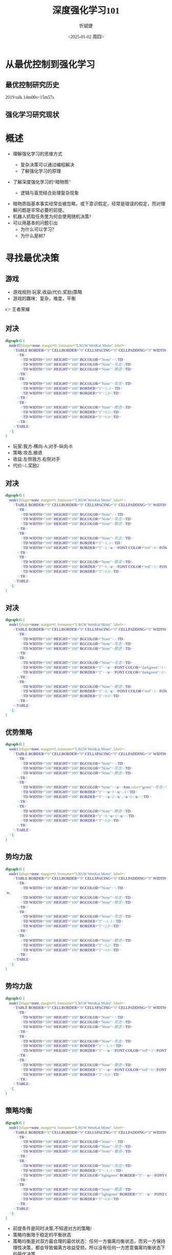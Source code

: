 :PROPERTIES:
:ID:       a52aa49d-d9d0-4b3f-ba2b-d5eced50e7c6
:END:
#+title: 深度强化学习101
#+AUTHOR: 忻斌健
#+CREATOR: 忻斌健
#+DATE:<2025-01-02 周四>
#+STARTUP: latexpreview
#+LATEX_COMPILER: xelatex
#+LATEX_CLASS: article
#+LATEX_CLASS_OPTIONS: [a4paper, 11pt]
#+LANGUAGE: zh-CN
#+OPTIONS: tex:t
#+OPTIONS: ^:{}
#+DOWNLOAD_IMAGE_DIR:  '~/.org.d/mode/img'
#+OPTIONS: reveal_center:t reveal_progress:t reveal_history:t reveal_control:t
#+OPTIONS: reveal_mathjax:t reveal_rolling_links:t reveal_keyboard:t reveal_overview:t num:nil
#+OPTIONS: reveal_width:1200 reveal_height:800
#+OPTIONS: toc:1
#+REVEAL_INIT_OPTIONS: transition: 'cube'
#+REVEAL_MARGIN: 0.005
#+REVEAL_MIN_SCALE: 0.02
#+REVEAL_MAX_SCALE: 2.5
#+REVEAL_THEME: sky
#+REVEAL_HLEVEL: 1
#+REVEAL_EXTRA_CSS: ./templates/grids.css
#+REVEAL_PLUGINS: (highlight notes)
#+REVEAL_TITLE_SLIDE: ./templates/title_drl101.html
#+HTML_HEAD_EXTRA: <style> .figure p {text-align: center;}</style>
#+HTML_HEAD_EXTRA: <style>*{font-family: "LXGW WenKai Mono" !important}</style>

* 从最优控制到强化学习
** 最优控制研究历史

#+REVEAL_HTML: <iframe width="1024" height="576" src="https://www.youtube.com/embed/OmpzeWym7HQ#t=14m00s" frameborder="0" allowfullscreen></iframe>
#+BEGIN_NOTES
2019 talk 14m00s~15m57s
#+END_NOTES

** 强化学习研究现状
#+attr_html: :alt 'Jim Fan' :title '2025, year of RL' :width 600pix
#+attr_org: :width 300px
[[./img/drl101/jim_fan.png]]

* 概述
#+ATTR_REVEAL: :frag (appear)
- 理解强化学习的思维方式
  #+ATTR_REVEAL: :frag (appear)
  - 复杂决策可以通过编程解决
  #+ATTR_REVEAL: :frag (appear)
  - 了解强化学习的原理
#+ATTR_REVEAL: :frag (appear)
- 了解深度强化学习的“暗物质”
  #+ATTR_REVEAL: :frag (appear)
  - 逻辑与直觉结合处理复杂现象

#+BEGIN_NOTES
- 暗物质指基本事实经常会被忽略，或下意识假定，经常是错误的假定，而对理解问题是非常必要的前提。
- 机器人抓取任务里为何会使用随机决策?
- 可以用基本的问题引出
  - 为什么可以学习？
  - 为什么是树？
#+END_NOTES
* 寻找最优决策
** 游戏
:PROPERTIES:
:REVEAL_DATA_TRANSITION: 'none'
:END:

#+ATTR_REVEAL: :frag (appear)
- 游戏规则:玩家,收益(代价,奖励)策略
- 游戏的趣味：复杂，难度，平衡

#+BEGIN_NOTES
  👉 王者荣耀
#+END_NOTES
** 对决
:PROPERTIES:
:REVEAL_DATA_TRANSITION: 'cube-in none-out'
:END:
#+CAPTION[对决]:
#+NAME: 对决
#+ATTR_HTML: :alt  :title 对决 width 800px  :align right
#+attr_org: :width 600px
#+begin_src dot :file img/_generated/dominated_fight.png
digraph G {
    node1l [shape=none, margin=0, fontname="LXGW WenKai Mono", label=<
        <TABLE BORDER="0" CELLBORDER="0" CELLSPACING="0" CELLPADDING="0" WIDTH="300" HEIGHT="300">
            <TR>
                <TD WIDTH="100" HEIGHT="100" BGCOLOR="None"></TD>
                <TD WIDTH="100" HEIGHT="100" BGCOLOR="None">攻击</TD>
                <TD WIDTH="100" HEIGHT="100" BGCOLOR="None">撤退</TD>
            </TR>
            <TR>
                <TD WIDTH="100" HEIGHT="100" BGCOLOR="None">攻击</TD>
                <TD WIDTH="100" HEIGHT="100" BORDER="1">1,-1</TD>
                <TD WIDTH="100" HEIGHT="100" BORDER="1">2,0</TD>
            </TR>
            <TR>
                <TD WIDTH="100" HEIGHT="100" BGCOLOR="None">撤退</TD>
                <TD WIDTH="100" HEIGHT="100" BORDER="1">0,1</TD>
                <TD WIDTH="100" HEIGHT="100" BORDER="1">0,0</TD>
            </TR>
        </TABLE>
    >];
}
#+end_src

#+ATTR_REVEAL: :frag (appear)
#+RESULTS: 对决
[[file:img/_generated/dominated_fight.png]]
#+BEGIN_NOTES
- 玩家:我方-横向-A;对手-纵向-B
- 策略:攻击,撤退
- 收益:左侧我方,右侧对手
- 代价:-1,奖励2
#+END_NOTES

** 对决
:PROPERTIES:
:REVEAL_DATA_TRANSITION: 'none'
:END:

#+CAPTION[对决0]:
#+NAME: 对决0
#+ATTR_HTML: :alt  :title 对决0 width 800px  :align right
#+attr_org: :width 600px
#+begin_src dot :file img/_generated/dominated_fight0.png
digraph G {
    node1 [shape=none, margin=0, fontname="LXGW WenKai Mono", label=<
        <TABLE BORDER="0" CELLBORDER="0" CELLSPACING="0" CELLPADDING="0" WIDTH="300" HEIGHT="300">
            <TR>
                <TD WIDTH="100" HEIGHT="100" BGCOLOR="None"></TD>
                <TD WIDTH="100" HEIGHT="100" BGCOLOR="None">攻击</TD>
                <TD WIDTH="100" HEIGHT="100" BGCOLOR="None">撤退</TD>
            </TR>
            <TR>
                <TD WIDTH="100" HEIGHT="100" BGCOLOR="None">攻击</TD>
                <TD WIDTH="100" HEIGHT="100" BORDER="1">1,-1</TD>
                <TD WIDTH="100" HEIGHT="100" BORDER="1">2,<u><FONT COLOR="red">0</FONT></u></TD>
            </TR>
            <TR>
                <TD WIDTH="100" HEIGHT="100" BGCOLOR="None">撤退</TD>
                <TD WIDTH="100" HEIGHT="100" BORDER="1">0,<u><FONT COLOR="red">1</FONT></u></TD>
                <TD WIDTH="100" HEIGHT="100" BORDER="1">0,0</TD>
            </TR>
        </TABLE>
    >];
}
#+end_src

#+RESULTS: 对决0
[[file:img/_generated/dominated_fight0.png]]

** 对决
:PROPERTIES:
:REVEAL_DATA_TRANSITION: 'none'
:END:

#+CAPTION[对决1]:
#+NAME: 对决1
#+ATTR_HTML: :alt  :title 对决1 width 800px  :align right
#+attr_org: :width 600px
#+begin_src dot :file img/_generated/dominated_fight1.png
digraph G {
    node1 [shape=none, margin=0, fontname="LXGW WenKai Mono", label=<
        <TABLE BORDER="0" CELLBORDER="0" CELLSPACING="0" CELLPADDING="0" WIDTH="300" HEIGHT="300">
            <TR>
                <TD WIDTH="100" HEIGHT="100" BGCOLOR="None"></TD>
                <TD WIDTH="100" HEIGHT="100" BGCOLOR="None">攻击</TD>
                <TD WIDTH="100" HEIGHT="100" BGCOLOR="None">撤退</TD>
            </TR>
            <TR>
                <TD WIDTH="100" HEIGHT="100" BGCOLOR="None">攻击</TD>
                <TD WIDTH="100" HEIGHT="100" BORDER="1"><u><FONT COLOR="darkgreen">1</FONT></u>,-1</TD>
                <TD WIDTH="100" HEIGHT="100" BORDER="1"><u><FONT COLOR="darkgreen">2</FONT></u>,<u><FONT COLOR="red">0</FONT></u></TD>
            </TR>
            <TR>
                <TD WIDTH="100" HEIGHT="100" BGCOLOR="None">撤退</TD>
                <TD WIDTH="100" HEIGHT="100" BORDER="1">0,<u><FONT COLOR="red">1</FONT></u></TD>
                <TD WIDTH="100" HEIGHT="100" BORDER="1">0,0</TD>
            </TR>
        </TABLE>
    >];
}
#+end_src

#+RESULTS: 对决1
[[file:img/_generated/dominated_fight1.png]]

** 优势策略
:PROPERTIES:
:REVEAL_DATA_TRANSITION: 'none'
:END:

#+CAPTION[对决2]:
#+NAME: 对决2
#+ATTR_HTML: :alt  :title 对决2 width 800px  :align right
#+attr_org: :width 600px
#+begin_src dot :file img/_generated/dominated_fight2.png
digraph G {
    node1 [shape=none, margin=0, fontname="LXGW WenKai Mono", label=<
        <TABLE BORDER="0" CELLBORDER="0" CELLSPACING="0" CELLPADDING="0" WIDTH="300" HEIGHT="300">
            <TR>
                <TD WIDTH="100" HEIGHT="100" BGCOLOR="None"></TD>
                <TD WIDTH="100" HEIGHT="100" BGCOLOR="None">攻击</TD>
                <TD WIDTH="100" HEIGHT="100" BGCOLOR="None">撤退</TD>
            </TR>
            <TR>
                <TD WIDTH="100" HEIGHT="100" BGCOLOR="None"><u><font color="green">攻击</font></u></TD>
                <TD WIDTH="100" HEIGHT="100" BORDER="1"><u>1</u>,-1</TD>
                <TD WIDTH="100" HEIGHT="100" BORDER="1"><u>2</u>,<u>0</u></TD>
            </TR>
            <TR>
                <TD WIDTH="100" HEIGHT="100" BGCOLOR="None">撤退</TD>
                <TD WIDTH="100" HEIGHT="100" BORDER="1">0,<u>1</u></TD>
                <TD WIDTH="100" HEIGHT="100" BORDER="1">0,0</TD>
            </TR>
        </TABLE>
    >];
}
#+end_src
#+RESULTS: 对决2
[[file:img/_generated/dominated_fight2.png]]

** 势均力敌
:PROPERTIES:
:REVEAL_DATA_TRANSITION: 'cube-in none-out'
:END:

#+CAPTION[技术进步]: 势均力敌
#+NAME: 势均力敌
#+ATTR_HTML: :alt  :title 势均力敌 width 800px  :align right
#+attr_org: :width 600px
#+begin_src dot :file img/_generated/ne.png
digraph G {
    node1 [shape=none, margin=0, fontname="LXGW WenKai Mono", label=<
        <TABLE BORDER="0" CELLBORDER="0" CELLSPACING="0" CELLPADDING="0" WIDTH="300" HEIGHT="300">
            <TR>
                <TD WIDTH="100" HEIGHT="100" BGCOLOR="None"></TD>:w;
                <TD WIDTH="100" HEIGHT="100" BGCOLOR="None">攻击</TD>
                <TD WIDTH="100" HEIGHT="100" BGCOLOR="None">撤退</TD>
            </TR>
            <TR>
                <TD WIDTH="100" HEIGHT="100" BGCOLOR="None">攻击</TD>
                <TD WIDTH="100" HEIGHT="100" BORDER="1">-1,-1</TD>
                <TD WIDTH="100" HEIGHT="100" BORDER="1">2,0</TD>
            </TR>
            <TR>
                <TD WIDTH="100" HEIGHT="100" BGCOLOR="None">撤退</TD>
                <TD WIDTH="100" HEIGHT="100" BORDER="1">0,2</TD>
                <TD WIDTH="100" HEIGHT="100" BORDER="1">0,0</TD>
            </TR>
        </TABLE>
    >];
}
#+end_src

#+RESULTS: 势均力敌
[[file:img/_generated/ne.png]]

** 势均力敌
:PROPERTIES:
:REVEAL_DATA_TRANSITION: 'none'
:END:

#+CAPTION[技术进步]: 势均力敌1
#+NAME: 势均力敌1
#+ATTR_HTML: :alt  :title 势均力敌1 width 800px  :align right
#+attr_org: :width 600px
#+begin_src dot :file img/_generated/ne1.png
digraph G {
    node1 [shape=none, margin=0, fontname="LXGW WenKai Mono", label=<
        <TABLE BORDER="0" CELLBORDER="0" CELLSPACING="0" CELLPADDING="0" WIDTH="300" HEIGHT="300">
            <TR>
                <TD WIDTH="100" HEIGHT="100" BGCOLOR="None"></TD>
                <TD WIDTH="100" HEIGHT="100" BGCOLOR="None">攻击</TD>
                <TD WIDTH="100" HEIGHT="100" BGCOLOR="None">撤退</TD>
            </TR>
            <TR>
                <TD WIDTH="100" HEIGHT="100" BGCOLOR="None">攻击</TD>
                <TD WIDTH="100" HEIGHT="100" BORDER="1">-1,-1</TD>
                <TD WIDTH="100" HEIGHT="100" BORDER="1"><u><FONT COLOR="red">2</FONT></u>,<u><FONT COLOR="red">0</FONT></u></TD>
            </TR>
            <TR>
                <TD WIDTH="100" HEIGHT="100" BGCOLOR="None">撤退</TD>
                <TD WIDTH="100" HEIGHT="100" BORDER="1"><u><FONT COLOR="red">0</FONT></u>,<u><FONT COLOR="red">2</FONT></u></TD>
                <TD WIDTH="100" HEIGHT="100" BORDER="1">0,0</TD>
            </TR>
        </TABLE>
    >];
}
#+end_src

#+RESULTS: 势均力敌1
[[file:img/_generated/ne1.png]]

** 策略均衡
:PROPERTIES:
:REVEAL_DATA_TRANSITION: 'none'
:END:

#+CAPTION[纳什均衡]: 纳什均衡
#+NAME: 势均力敌2
#+ATTR_HTML: :alt  :title 势均力敌2 width 800px  :align right
#+attr_org: :width 600px
#+begin_src dot :file img/_generated/ne2.png
digraph G {
    node1 [shape=none, margin=0, fontname="LXGW WenKai Mono", label=<
        <TABLE BORDER="0" CELLBORDER="0" CELLSPACING="0" CELLPADDING="0" WIDTH="300" HEIGHT="300">
            <TR>
                <TD WIDTH="100" HEIGHT="100" BGCOLOR="None"></TD>
                <TD WIDTH="100" HEIGHT="100" BGCOLOR="None">攻击</TD>
                <TD WIDTH="100" HEIGHT="100" BGCOLOR="None">撤退</TD>
            </TR>
            <TR>
                <TD WIDTH="100" HEIGHT="100" BGCOLOR="None">攻击</TD>
                <TD WIDTH="100" HEIGHT="100" BORDER="1">-1,-1</TD>
                <TD WIDTH="100" HEIGHT="100" BGCOLOR="lightgreen" BORDER="3"><u><FONT COLOR="red">2</FONT></u>,<u><FONT COLOR="red">0</FONT></u></TD>
            </TR>
            <TR>
                <TD WIDTH="100" HEIGHT="100" BGCOLOR="None">撤退</TD>
                <TD WIDTH="100" HEIGHT="100" BGCOLOR="lightgreen" BORDER="3"><u><FONT COLOR="red">0</FONT></u>,<u><FONT COLOR="red">2</FONT></u></TD>
                <TD WIDTH="100" HEIGHT="100" BORDER="1">0,0</TD>
            </TR>
        </TABLE>
    >];
}
#+end_src

#+RESULTS: 势均力敌2
[[file:img/_generated/ne2.png]]

  #+BEGIN_NOTES
   - 前提条件是同时决策,不知道对方的策略!
   - 策略均衡限于稳定的平衡状态
   - 策略均衡是对双方最合理的最优状态：任何一方偏离均衡状态，而另一方保持理性决策，都会导致偏离方收益受损，所以没有任何一方愿意偏离均衡状态下的最优决策
   - A 非理性决策 vs B 理性决策
   - 理性决策优于非理性决策
  #+END_NOTES

** 混合策略
:PROPERTIES:
:REVEAL_DATA_TRANSITION: 'cube in none out'
:END:

#+CAPTION[混合策略]: 混合策略
#+NAME: 混合策略
#+ATTR_HTML: :alt  :title 混合策略 width 300px  :align right
#+attr_org: :width 400px
#+begin_src dot :file img/_generated/mixed.png
digraph G {
    node1 [shape=none, margin=0, fontname="LXGW WenKai Mono", label=<
        <TABLE BORDER="0" CELLBORDER="0" CELLSPACING="0" CELLPADDING="0" WIDTH="200" HEIGHT="150">
            <TR>
                <TD WIDTH="50" HEIGHT="50" BGCOLOR="None"></TD>
                <TD WIDTH="50" HEIGHT="50" BGCOLOR="None">攻击</TD>
                <TD WIDTH="50" HEIGHT="50" BGCOLOR="None">撤退</TD>
            </TR>
            <TR>
                <TD WIDTH="50" HEIGHT="50" BGCOLOR="None">攻击</TD>
                <TD WIDTH="50" HEIGHT="50" BORDER="1">-1,<FONT COLOR="red">-1</FONT></TD>
                <TD WIDTH="50" HEIGHT="50" BGCOLOR="lightgreen" BORDER="3"><u>2</u>,<u><FONT COLOR="blue">0</FONT></u></TD>
                <TD WIDTH="50" HEIGHT="50">p<sup>A</sup></TD>
            </TR>
            <TR>
                <TD WIDTH="50" HEIGHT="50" BGCOLOR="None">撤退</TD>
                <TD WIDTH="50" HEIGHT="50" BGCOLOR="lightgreen" BORDER="3"><u>0</u>,<u><FONT COLOR="red">2</FONT></u></TD>
                <TD WIDTH="50" HEIGHT="50" BORDER="1">0,<FONT COLOR="blue">0</FONT></TD>
                <TD WIDTH="50" HEIGHT="50">1-p<sup>A</sup></TD>
            </TR>
        </TABLE>
    >];
}
#+end_src

#+RESULTS: 混合策略
[[file:img/_generated/mixed.png]]

#+ATTR_REVEAL: :frag (appear) :frag_idx (1 2 3 4)
- 对手攻击收益：$\color{red}{PO^{f}=(-1)\times p^{A} + (2)\times (1-p^{A})}$
- 对手撤退收益：$\color{blue}{PO^{q}=(0)\times p^{A} + (0)\times (1-p^{A})}$
- $p^{A}=0.5$ ?
- $p^A$ 何时最优?
  #+ATTR_REVEAL: :frag (appear)
  👉 让对方失去选择, 对$\forall\hspace{0.5em}p^{B}$
  #+BEGIN_NOTES
   - 对手的任何策略,收益都一样
  #+END_NOTES

** 混合策略
:PROPERTIES:
:REVEAL_DATA_TRANSITION: 'none'
:END:

#+ATTR_HTML: :alt  :title 混合策略 width 300px  :align center
#+attr_org: :width 400px
[[./img/_generated/mixed.png]]

#+ATTR_REVEAL: :frag (appear)
- 我方策略:$\color{red}{PO^{f}}=\color{blue}{PO^{q}}$ 👉 $p^{A}=\frac{2}{1+2}=\frac{2}{3}$
  #+ATTR_REVEAL: :frag (appear)
  - 最优策略: 我方收益 $-\frac{2}{3}\times p^{B} + \frac{4}{3}\times (1-p^{B})$
  - 最佳收益？
  - $p^{A}=1$?
- 理性决策优于非理性决策
- 混合策略的均衡是对双方最合理的最优状态
- 随机策略优于确定策略
- 多轮持续对决？

  #+BEGIN_NOTES
   - A 非理性决策 (p=1,0.5) vs B 理性决策 (p=2/3)
   - 混合策略的均衡：任何一方偏离均衡状态，而另一方保持理性决策，都会导致偏离方收益受损，所以没有任何一方愿意偏离均衡状态下的最优决策
   - 如何从随机策略中选择一个最优的策略? 对信号的概率分布进行运算,找出符合目标的最优策略.
  #+END_NOTES

** 决策树
:PROPERTIES:
:REVEAL_DATA_TRANSITION: 'cube-in none-out'
:END:
#+CAPTION[决策树]: 决策树
#+NAME: 决策树
#+ATTR_HTML: :alt  :title 决策树 width 800px  :align right
#+attr_org: :width 600px
#+begin_src dot :file img/_generated/tree.png
digraph G {
    rankdir=LR;

    A11[label=A,style=filled, fillcolor=lightblue]
    B1[label=B,style=filled, fillcolor=lightgrey]
    B2[label=B,style=filled, fillcolor=lightgrey]
    A11->B1[label="F(1)"]
    A11->B2[label="Q(1)"]

    B1 -> B2 [style="dotted", dir=none]

    P11[label="-1,-1",shape=rect,color=none]
    P12[label="2,0",shape=rect,color=none]
    B1->P11[label="F(2)"]
    B1->P12[label="Q(2)"]

    P21[label="0,2",shape=rect,color=none]
    P22[label="0,0",shape=rect,color=none]
    B2->P21[label="F(2)"]
    B2->P22[label="Q(2)"]
    {rank=same; B1,B2}
}
#+end_src

#+RESULTS: 决策树
[[file:img/_generated/tree.png]]


** 决策树
:PROPERTIES:
:REVEAL_DATA_TRANSITION: 'none'
:END:
#+CAPTION[决策树1]: 决策树1
#+NAME: 决策树1
#+ATTR_HTML: :alt  :title 决策树1 width 800px  :align right
#+attr_org: :width 600px
#+begin_src dot :file img/_generated/tree1.png
digraph G {
    rankdir=LR;
    {
        node [group=top]
        A11[label=A,style=filled, fillcolor=lightblue]
        B1[label=B,style=filled, fillcolor=lightgrey]
        A21[label="-1,-1",style=filled, fillcolor=lightblue]
    }
    B2[label=B,style=filled, fillcolor=lightgrey]
    A11->B1[label="F(1)"]

    A11->B2[label="Q(1)"]

    B1 -> B2 [style="dotted", dir=none]

    P12[label="2,0",shape=rect,color=none]
    B1->A21[label="F(2)"]
    B1->P12[label="Q(2)"]

    P21[label="0,2",shape=rect,color=none]
    P22[label="0,0",shape=rect,color=none]
    B2->P21[label="F(2)"]
    B2->P22[label="Q(2)"]
    {rank=same; B1,B2}
}
#+end_src

#+RESULTS: 决策树1
[[file:img/_generated/tree1.png]]

** 决策树
:PROPERTIES:
:REVEAL_DATA_TRANSITION: 'none'
:END:
#+CAPTION[决策树2]: 决策树2
#+NAME: 决策树2
#+ATTR_HTML: :alt  :title 决策树2 width 800px  :align right
#+attr_org: :width 600px
#+begin_src dot :file img/_generated/tree2.png
digraph G {
    rankdir=LR;
    {
        node [group=top]
        A11[label=A,style=filled, fillcolor=lightblue]
        B1[label=B,style=filled, fillcolor=lightgrey]
        A21[label="-c,-c",style=filled, fillcolor=lightblue]
    }
    B2[label=B,style=filled, fillcolor=lightgrey]
    A11->B1[label="F(1)"]

    A11->B2[label="Q(1)"]

    B1 -> B2 [style="dotted", dir=none]

    P12[label="v,0",shape=rect,color=none]
    B1->A21[label="F(2)"]
    B1->P12[label="Q(2)"]

    P21[label="0,v",shape=rect,color=none]
    P22[label="0,0",shape=rect,color=none]
    B2->P21[label="F(2)"]
    B2->P22[label="Q(2)"]
    {rank=same; B1,B2}
}
#+end_src

#+RESULTS: 决策树2
[[file:img/_generated/tree2.png]]
** 持续对决
#+CAPTION[决策树3]: 决策树3
#+NAME: 决策树3
#+ATTR_HTML: :alt  :title 决策树3 width 800px  :align right
#+attr_org: :width 600px
#+begin_src dot :file img/_generated/tree3.png
digraph G {
    rankdir=LR;
    {
        node [group=top]
        A1[label=A,style=filled, fillcolor=lightblue]
        B1[label=B,style=filled, fillcolor=lightgrey]
        A21[label="A",style=filled, xlabel=<<FONT COLOR="coral">-1,-1</FONT>>,fillcolor=deepskyblue]
        B21[label=B,style=filled,fillcolor=lightslategrey]
        A31[label=A,style=filled,xlabel=<<FONT COLOR="coral">-1</FONT>-1,<FONT COLOR="coral">-1</FONT>-1>,fillcolor=dodgerblue]
        future[style=invis]
    }
    B2[label=B,style=filled, fillcolor=lightgrey]
    A1->B1[label="F(1)"]

    A1->B2[label="Q(1)"]
    A21->B21[label="F(3)"]

    B1 -> B2 [style="dotted", dir=none]

    B22[label=B,style=filled, fillcolor=lightslategrey]

    P12[label="2,0",shape=rect,color=none]
    P21[label="0,2",shape=rect,color=none]
    P22[label="0,0",shape=rect,color=none]
    B1->A21[label="F(2)"]
    B1->P12[label="Q(2)"]
    B21 -> B22 [style="dotted", dir=none]
    {rank=same; B21,B22}

    B2->P21[label="F(2)"]
    B2->P22[label="Q(2)"]
    {rank=same; B1,B2}

    A21->B22[label="Q(3)"]

    B21 -> A31[label="F(4)"]
    P32[label=<<FONT COLOR="coral">-1</FONT>+2,<FONT COLOR="coral">-1</FONT>+0>,shape=rect,color=none]
    P31[label=<<FONT COLOR="coral">-1</FONT>+0,<FONT COLOR="coral">-1</FONT>+2>,shape=rect,color=none]
    P33[label=<<FONT COLOR="coral">-1</FONT>+0,<FONT COLOR="coral">-1</FONT>+0>,shape=rect,color=none]
    A31 -> future[style="dashed"]
    B21 -> P32[label="Q(4)"]

    B22 -> P31[label="F(4)"]
    B22 -> P33[label="Q(4)"]

}
#+end_src

#+RESULTS: 决策树3
[[file:img/_generated/tree3.png]]

#+ATTR_REVEAL: :frag (appear)
- 逐级倒推: 从最后一轮开始分析
- 攻击发生概率 $\mathcal{P}=\frac{v}{v+c}: \frac{2}{3}\searrow 0, \textrm{if}\quad v: 2\searrow 0$

** 博弈与强化学习
#+ATTR_REVEAL: :frag (appear)
| 玩家 | 收益/代价 | 策略 | (游戏状态)                            | (策略评估)                     |
|------+-----------+------+---------------------------------------+--------------------------------|
| ?    | 奖励      | 行动 | 系统状态@@html:<br>@@(状态，状态迁移) | 状态价值@@html:<br/>@@行动价值 |
#+BEGIN_NOTES
  - 玩家：人类, vs 人类,计算机,自然/物理规律;
  - 计算机 vs. 自然/物理规律
  - 增加观测量和价值估计
#+END_NOTES
** 强化学习的基础
#+ATTR_REVEAL: :frag (appear)
- 分步骤解决复杂问题
  #+ATTR_REVEAL: :frag (appear)
  - “如给定现在，未来与过去无关”
    #+ATTR_REVEAL: :frag (appear)
    👉 马尔可夫决策过程
  #+ATTR_REVEAL: :frag (appear)
  - 复杂问题可分解为子问题
    #+ATTR_REVEAL: :frag (appear)
    👉 动态规划
  #+ATTR_REVEAL: :frag (appear)
  - 从碎片化的经验中估计状态和行动价值
    #+ATTR_REVEAL: :frag (appear)
    👉 贝尔曼方程
#+BEGIN_NOTES
  - 理解概念比记住概念的名称更重要
  - 动态规划是主流的经典概念,也是最优控制的基础
  - 从a走到b的最短路径,可分两个阶段a到c,c到b:假设c到b最短,那么只要解决a到c最短这一个子问题!
#+END_NOTES
** 理性决策
#+ATTR_REVEAL: :frag (appear)
- 算法是理性决策
- 理性决策针对非理性决策是优势策略

#+BEGIN_NOTES
  - AlphaGo 很难战胜，人很难战胜机器：完美记忆，纯粹理性，高效执行，可复制
  - 没有目的
  - Jeff Hinton的警告
  - 强化学习本来是人工智能领域里一个比较冷僻的方向,和最优控制最大的差异在于学习的概念.
#+END_NOTES
* 学习
** 采样
#+ATTR_REVEAL: :frag (appear)
#+ATTR_HTML: :alt  :title 决策树采样 width 800px  :align center
#+CAPTION[决策树采样]: 决策树采样
#+NAME: 决策树采样
#+attr_org: :width 600px
#+begin_src dot :file img/_generated/tree_sample.png
digraph G {
    rankdir=LR;
    {
        node [group=top]
        A1[label=A,style=filled, fillcolor=lightblue]
        B1[label=B,style=filled, fillcolor=lightgrey]
        A21[label="A",style=filled, xlabel=<<FONT COLOR="coral">-c,-c</FONT>>,fillcolor=deepskyblue]
        B21[label=B,style=filled,fillcolor=lightslategrey]
        A31[label=A,style=filled,xlabel=<<FONT COLOR="coral">-c</FONT>-c,<FONT COLOR="coral">-c</FONT>-c>,fillcolor=dodgerblue]
        future[style=invis]
    }
    B2[label=B,style=filled, fillcolor=lightgrey]
    A1->B1[label="F(1)"]

    A1->B2[label="Q(1)",color="lime"]
    A21->B21[label="F(3)"]

    B1 -> B2 [style="dotted", dir=none]

    B22[label=B,style=filled, fillcolor=lightslategrey]

    P12[label="v,0",shape=rect,color=none]
    P21[label="0,v",shape=rect,color="lime"]
    P22[label="0,0",shape=rect,color=none]
    B1->A21[label="F(2)"]
    B1->P12[label="Q(2)"]
    B21 -> B22 [style="dotted", dir=none]
    {rank=same; B21,B22}

    B2->P21[label="F(2)",color="lime"]
    B2->P22[label="Q(2)"]
    {rank=same; B1,B2}

    A21->B22[label="Q(3)"]

    B21 -> A31[label="F(4)"]
    P32[label=<<FONT COLOR="coral">-c</FONT>+v,<FONT COLOR="coral">-c</FONT>+0>,shape=rect,color=none]
    P31[label=<<FONT COLOR="coral">-c</FONT>+0,<FONT COLOR="coral">-c</FONT>+v>,shape=rect,color=none]
    P33[label=<<FONT COLOR="coral">-c</FONT>+0,<FONT COLOR="coral">-c</FONT>+0>,shape=rect,color=none]
    A31 -> future[style="dashed"]
    B21 -> P32[label="Q(4)"]

    B22 -> P31[label="F(4)"]
    B22 -> P33[label="Q(4)"]

}
#+end_src

#+RESULTS: 决策树采样
[[file:img/_generated/tree_sample.png]]

** 采样
#+ATTR_REVEAL: :frag (appear)
#+ATTR_HTML: :alt  :title 决策树采样 width 800px  :align center
#+CAPTION[决策树采样1]: 决策树采样1
#+NAME: 决策树采样1
#+attr_org: :width 600px
#+begin_src dot :file img/_generated/tree_sample1.png
digraph G {
    rankdir=LR;
    {
        node [group=top]
        A1[label=A,style=filled, fillcolor=lightblue]
        B1[label=B,style=filled, fillcolor=lightgrey]
        A21[label="A",style=filled, xlabel=<<FONT COLOR="coral">-c,-c</FONT>>,fillcolor=deepskyblue]
        B21[label=B,style=filled,fillcolor=lightslategrey]
        A31[label=A,style=filled,xlabel=<<FONT COLOR="coral">-c</FONT>-c,<FONT COLOR="coral">-c</FONT>-c>,fillcolor=dodgerblue]
        future[style=invis]
    }
    B2[label=B,style=filled, fillcolor=lightgrey]
    A1->B1[label="F(1)",color="lime"]

    A1->B2[label="Q(1)"]
    A21->B21[label="F(3)"]

    B1 -> B2 [style="dotted", dir=none]

    B22[label=B,style=filled, fillcolor=lightslategrey]

    P12[label="v,0",shape=rect,color=none]
    P21[label="0,v",shape=rect,color=none]
    P22[label="0,0",shape=rect,color=none]
    B1->A21[label="F(2)",color="lime"]
    B1->P12[label="Q(2)"]
    B21 -> B22 [style="dotted", dir=none]
    {rank=same; B21,B22}

    B2->P21[label="F(2)"]
    B2->P22[label="Q(2)"]
    {rank=same; B1,B2}


    A21->B22[label="Q(3)",color="lime"]

    B21 -> A31[label="F(4)"]
    P32[label=<<FONT COLOR="coral">-c</FONT>+v,<FONT COLOR="coral">-c</FONT>+0>,shape=rect,color=none]
    P31[label=<<FONT COLOR="coral">-c</FONT>+0,<FONT COLOR="coral">-c</FONT>+v>,shape=rect,color=none]
    P33[label=<<FONT COLOR="coral">-c</FONT>+0,<FONT COLOR="coral">-c</FONT>+0>,shape=rect,color="lime"]
    A31 -> future[style="dashed"]
    B21 -> P32[label="Q(4)"]

    B22 -> P31[label="F(4)"]
    B22 -> P33[label="Q(4)",color="lime"]

}
#+end_src

#+RESULTS: 决策树采样1
[[file:img/_generated/tree_sample1.png]]
** 采样
#+ATTR_REVEAL: :frag (appear)
#+ATTR_HTML: :alt  :title 决策树采样 width 800px  :align center
#+CAPTION[决策树采样2: 决策树采样2
#+NAME: 决策树采样2
#+attr_org: :width 600px
#+begin_src dot :file img/_generated/tree_sample2.png
digraph G {
    rankdir=LR;
    {
        node [group=top]
        A1[label=A,style=filled, fillcolor=lightblue]
        B1[label=B,style=filled, fillcolor=lightgrey]
        A21[label="A",style=filled, xlabel=<<FONT COLOR="coral">-c,-c</FONT>>,fillcolor=deepskyblue]
        B21[label=B,style=filled,fillcolor=lightslategrey]
        A31[label=A,style=filled,xlabel=<<FONT COLOR="coral">-c</FONT>-c,<FONT COLOR="coral">-c</FONT>-c>,fillcolor=dodgerblue]
        future[style=invis]
    }
    B2[label=B,style=filled, fillcolor=lightgrey]
    A1->B1[label="F(1)",color="lime"]

    A1->B2[label="Q(1)"]
    A21->B21[label="F(3)",color="lime"]

    B1 -> B2 [style="dotted", dir=none]

    B22[label=B,style=filled, fillcolor=lightslategrey]

    P12[label="v,0",shape=rect,color=none]
    P21[label="0,v",shape=rect,color=none]
    P22[label="0,0",shape=rect,color=none]
    B1->A21[label="F(2)",color="lime"]
    B1->P12[label="Q(2)"]
    B21 -> B22 [style="dotted", dir=none]
    {rank=same; B21,B22}

    B2->P21[label="F(2)"]
    B2->P22[label="Q(2)"]
    {rank=same; B1,B2}

    A21->B22[label="Q(3)"]

    B21 -> A31[label="F(4)",color="lime"]
    P32[label=<<FONT COLOR="coral">-c</FONT>+v,<FONT COLOR="coral">-c</FONT>+0>,shape=rect,color=none]
    P31[label=<<FONT COLOR="coral">-c</FONT>+0,<FONT COLOR="coral">-c</FONT>+v>,shape=rect,color=none]
    P33[label=<<FONT COLOR="coral">-c</FONT>+0,<FONT COLOR="coral">-c</FONT>+0>,shape=rect,color=none]
    A31 -> future[style="dashed",color="lime"]
    B21 -> P32[label="Q(4)"]

    B22 -> P31[label="F(4)"]
    B22 -> P33[label="Q(4)"]

}
#+end_src

#+RESULTS: 决策树采样2
[[file:img/_generated/tree_sample2.png]]

** 采样
#+ATTR_REVEAL: :frag (appear)
- 真实的数据
  #+ATTR_REVEAL: :frag (appear)
  - 建模的复杂度过高
- 复杂函数/分布：
  #+ATTR_REVEAL: :frag (appear)
  - 非线性
  - 时变过程与非平稳过程
- 自然规律
- 处理复杂的高效方式
- 可以从碎片化的经验中学习
#+BEGIN_NOTES
- 掷色子通常是复杂随机环境最高效的学习方式
#+END_NOTES
** AlphaGo
#+attr_html: :alt :title AlphaGo决策树 :width 800pix :align center
#+NAME: AlphaGo决策树
#+attr_org: :width 300px
[[./img/drl101/MCTS-in-AlphaGo.png]]
** AlphaGo
#+attr_html: :alt :title AlphaGo决策树 :width 800pix :align center
#+NAME: AlphaGo决策树
#+attr_org: :width 300px
[[./img/drl101/alphago_mcts.png]]
** AlphaGo
#+CAPTION[AlphaGo]: AlphaGo
#+REVEAL_HTML: <iframe width="640" height="368" src="./img/drl101/alphago.mp4" frameborder="0" allowfullscreen></iframe>

#+ATTR_REVEAL: :frag (appear)
- 所有的位置（观测量） $3^{{19}^2}\approx 1.74\times 10^{172}$, $1.20\%$ 合法
- 平均~200步/局，不同棋局的平均数量 $~3\times 10^{511}$
- 理论最长步数 $10^{48}$, 不同棋局的数量:$[10^{10^{48}},10^{10^{171}}]$
- 可观测宇宙的原子个数 $10^{80}$
- 如何学习?
  #+ATTR_REVEAL: :frag (appear)
  👉 神经网络
#+BEGIN_NOTES
 - 原子个数: 爱丁顿数
 - 从完整的部份经验中学习: 从部份棋局中学习,累积学习经验
 - 从不完整的部份经验中学习: 在线学习,不等棋局结束,边干边学
#+END_NOTES
** 双足机器人Cassie控制模型复杂度
#+REVEAL_HTML: <iframe width="1024" height="576" src="https://www.youtube.com/embed/0OUavEtbt2E#t=6m03s" frameborder="0" allowfullscreen></iframe>
#+BEGIN_NOTES
  - 5m57s~6m27s, 7m08s~8:45s
  - 处理复杂现象的两种方式:
    - 精确的环境和动力学模型,抓住主要矛盾,缺点是模型的特异性,针对特殊场景和功能(难以泛化),抗干扰能力差(不健壮)
    - 随机和概率模型,通过学习的方式(自然和人处理和解决问题的方式)
    - 强化学习为何能处理复杂问题? 主要是深度学习的突破,实现里从碎片化经验中学习复杂的系统动态,评估复杂价值函数,复杂的策略!
#+END_NOTES
** 神经网络
#+ATTR_REVEAL: :frag (appear)
- 碎片化经验学习
  #+ATTR_REVEAL: :frag (appear)
  - 部分经验累积 👉 神经网络
  #+ATTR_REVEAL: :frag (appear)
  - 不完整经验累积
    #+ATTR_REVEAL: :frag (appear)
    👉 在线学习
#+ATTR_REVEAL: :frag (appear)
- 最优策略
  #+ATTR_REVEAL: :frag (appear)
  👉 均衡策略
  #+ATTR_REVEAL: :frag (appear)
  👉 随机和概率是应对复杂现象的有效模型
#+BEGIN_NOTES
- 可以下完一局学一局
- 可以边下边学(时序差分学习)
- 决策网络，
- 价值网络: 可理解为简单的胜率查找表
- 纳什均衡: 自我博弈，我的决策必须让对手的收益在任何决策下是一样的
- 均衡策略为何是最优的策略?
- 围棋复杂度极高,但是确定性游戏
#+END_NOTES

#+attr_html: :alt :title AlphaGo神经网络 :width 800pix :align center
#+NAME: AlphaGo神经网络
#+attr_org: :width 300px
[[./img/drl101/alphago_nn.png]]

** 神经网络
#+ATTR_REVEAL: :frag (appear)
- 碎片化经验学习
  #+ATTR_REVEAL: :frag (appear)
  - 完整的部分经验累积 👉 神经网络
  #+ATTR_REVEAL: :frag (appear)
  - 不完整的部份经验累积 👉 在线学习
- 最优策略?
  #+ATTR_REVEAL: :frag (appear)
  👉 均衡策略
#+BEGIN_NOTES
 - 混合策略的均衡是对双方最合理的最优状态：任何一方偏离均衡状态，而另一方保持理性决策，都会导致偏离方收益受损，所以没有任何一方愿意偏离均衡状态下的最优决策
 - A 非理性决策 (人类棋手) vs B 理性决策 (AlphaGo)
 - 理性决策优于非理性决策
 - 自我训练/自我学习:左右互搏
   - 自我训练为何
#+END_NOTES

#+attr_html: :alt :title AlphaGo神经网络 :width 800pix :align center
#+NAME: AlphaGo神经网络
#+attr_org: :width 300px
[[./img/drl101/alphago_nn.png]]
** 总结
#+ATTR_REVEAL: :frag (appear)
- 最优策略
- 强化学习
- 神神经网络
#+BEGIN_NOTES
- 随机和概率是应对复杂现象的有效模型
#+END_NOTES
